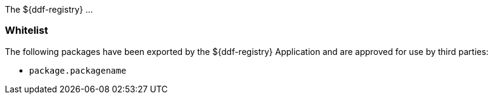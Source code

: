 The ${ddf-registry} ...

=== Whitelist

The following packages have been exported by the ${ddf-registry} Application and are approved for use by third parties:

* `package.packagename`
